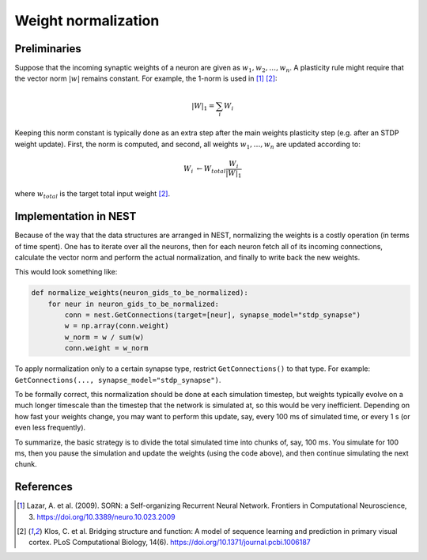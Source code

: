 Weight normalization
====================

Preliminaries
-------------

Suppose that the incoming synaptic weights of a neuron are given as :math:`w_1, w_2, \ldots, w_n`. A plasticity rule might require that the vector norm :math:`|w|` remains constant. For example, the 1-norm is used in [1]_ [2]_:

.. math::

   |W|_1 = \sum_i W_i

Keeping this norm constant is typically done as an extra step after the main weights plasticity step (e.g. after an STDP weight update). First, the norm is computed, and second, all weights :math:`w_1, \ldots, w_n` are updated according to:

.. math::

   W_i &\leftarrow W_{total} \frac{W_i}{|W|_1}

where :math:`w_{total}` is the target total input weight [2]_.


Implementation in NEST
----------------------

Because of the way that the data structures are arranged in NEST, normalizing the weights is a costly operation (in terms of time spent). One has to iterate over all the neurons, then for each neuron fetch all of its incoming connections, calculate the vector norm and perform the actual normalization, and finally to write back the new weights.

This would look something like:

.. code-block:: python

   def normalize_weights(neuron_gids_to_be_normalized):
       for neur in neuron_gids_to_be_normalized:
           conn = nest.GetConnections(target=[neur], synapse_model="stdp_synapse")
           w = np.array(conn.weight)
           w_norm = w / sum(w)
           conn.weight = w_norm

To apply normalization only to a certain synapse type, restrict ``GetConnections()`` to that type. For example: ``GetConnections(..., synapse_model="stdp_synapse")``.

To be formally correct, this normalization should be done at each simulation timestep, but weights typically evolve on a much longer timescale than the timestep that the network is simulated at, so this would be very inefficient. Depending on how fast your weights change, you may want to perform this update, say, every 100 ms of simulated time, or every 1 s (or even less frequently).

To summarize, the basic strategy is to divide the total simulated time into chunks of, say, 100 ms. You simulate for 100 ms, then you pause the simulation and update the weights (using the code above), and then continue simulating the next chunk.


References
----------

.. [1] Lazar, A. et al. (2009). SORN: a Self-organizing Recurrent Neural Network. Frontiers in Computational Neuroscience, 3. https://doi.org/10.3389/neuro.10.023.2009

.. [2] Klos, C. et al. Bridging structure and function: A model of sequence learning and prediction in primary visual cortex. PLoS Computational Biology, 14(6). https://doi.org/10.1371/journal.pcbi.1006187

